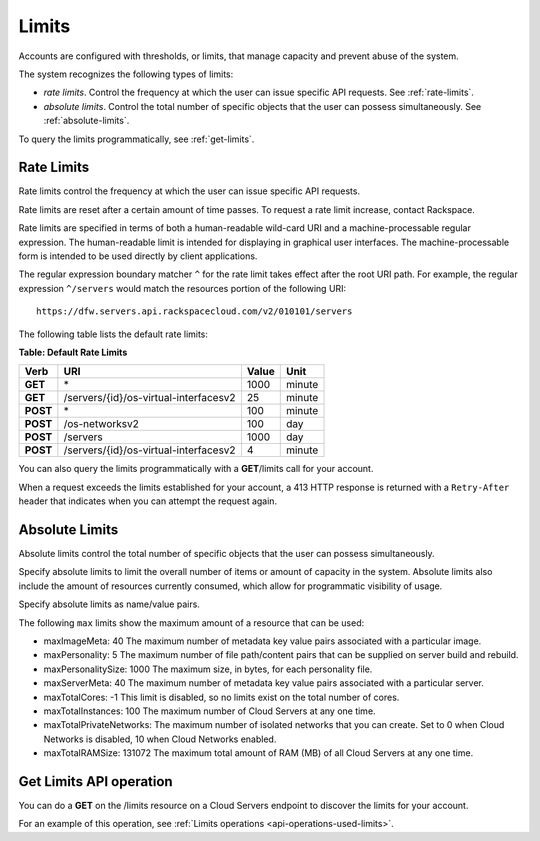 ======
Limits
======

Accounts are configured with thresholds, or limits, that manage capacity
and prevent abuse of the system.

The system recognizes the following types of limits:

-  *rate limits*. Control the frequency at which the user can issue
   specific API requests. See :ref:`rate-limits`.

-  *absolute limits*. Control the total number of specific objects that
   the user can possess simultaneously. See :ref:`absolute-limits`.

To query the limits programmatically, see :ref:`get-limits`.

.. _rate-limits:

Rate Limits
~~~~~~~~~~~

Rate limits control the frequency at which the user can issue specific
API requests.

Rate limits are reset after a certain amount of time passes. To request
a rate limit increase, contact Rackspace.

Rate limits are specified in terms of both a human-readable wild-card
URI and a machine-processable regular expression. The human-readable
limit is intended for displaying in graphical user interfaces. The
machine-processable form is intended to be used directly by client
applications.

The regular expression boundary matcher ``^`` for the rate limit takes
effect after the root URI path. For example, the regular expression
``^/servers`` would match the resources portion of the following URI::

    https://dfw.servers.api.rackspacecloud.com/v2/010101/servers

The following table lists the default rate limits:

**Table: Default Rate Limits**

+------------+------------------------------------------+---------+----------+
| Verb       | URI                                      | Value   | Unit     |
+============+==========================================+=========+==========+
| **GET**    |\*                                        | 1000    | minute   |
+------------+------------------------------------------+---------+----------+
| **GET**    |/servers/{id}/os-virtual-interfacesv2     | 25      | minute   |
+------------+------------------------------------------+---------+----------+
| **POST**   |\*                                        | 100     | minute   |
+------------+------------------------------------------+---------+----------+
| **POST**   |/os-networksv2                            | 100     | day      |
+------------+------------------------------------------+---------+----------+
| **POST**   |/servers                                  | 1000    | day      |
+------------+------------------------------------------+---------+----------+
| **POST**   |/servers/{id}/os-virtual-interfacesv2     | 4       | minute   |
+------------+------------------------------------------+---------+----------+

You can also query the limits programmatically with a **GET**/limits call
for your account.

When a request exceeds the limits established for your account, a 413
HTTP response is returned with a ``Retry-After`` header that indicates
when you can attempt the request again.

.. _absolute-limits:

Absolute Limits
~~~~~~~~~~~~~~~

Absolute limits control the total number of specific objects that the
user can possess simultaneously.

Specify absolute limits to limit the overall number of items or amount
of capacity in the system. Absolute limits also include the amount of
resources currently consumed, which allow for programmatic visibility of
usage.

Specify absolute limits as name/value pairs.

The following ``max`` limits show the maximum amount of a resource that
can be used:

+ maxImageMeta: 40 The maximum number of metadata key value pairs associated with a particular image.

+ maxPersonality: 5 The maximum number of file path/content pairs that can be supplied on server build and rebuild.

+ maxPersonalitySize: 1000 The maximum size, in bytes, for each personality file.

+ maxServerMeta: 40 The maximum number of metadata key value pairs associated with a particular server.

+ maxTotalCores: -1 This limit is disabled, so no limits exist on the total number of cores.

+ maxTotalInstances: 100 The maximum number of Cloud Servers at any one time.

+ maxTotalPrivateNetworks: The maximum number of isolated networks that you can create. Set to 0 when Cloud Networks is disabled, 10 when Cloud Networks enabled.

+ maxTotalRAMSize: 131072 The maximum total amount of RAM (MB) of all Cloud Servers at any one time.

.. _get-limits:

Get Limits API operation
~~~~~~~~~~~~~~~~~~~~~~~~

You can do a **GET** on the /limits resource on a Cloud Servers endpoint to discover the
limits for your account. 

For an example of this operation, see :ref:`Limits operations <api-operations-used-limits>`. 

